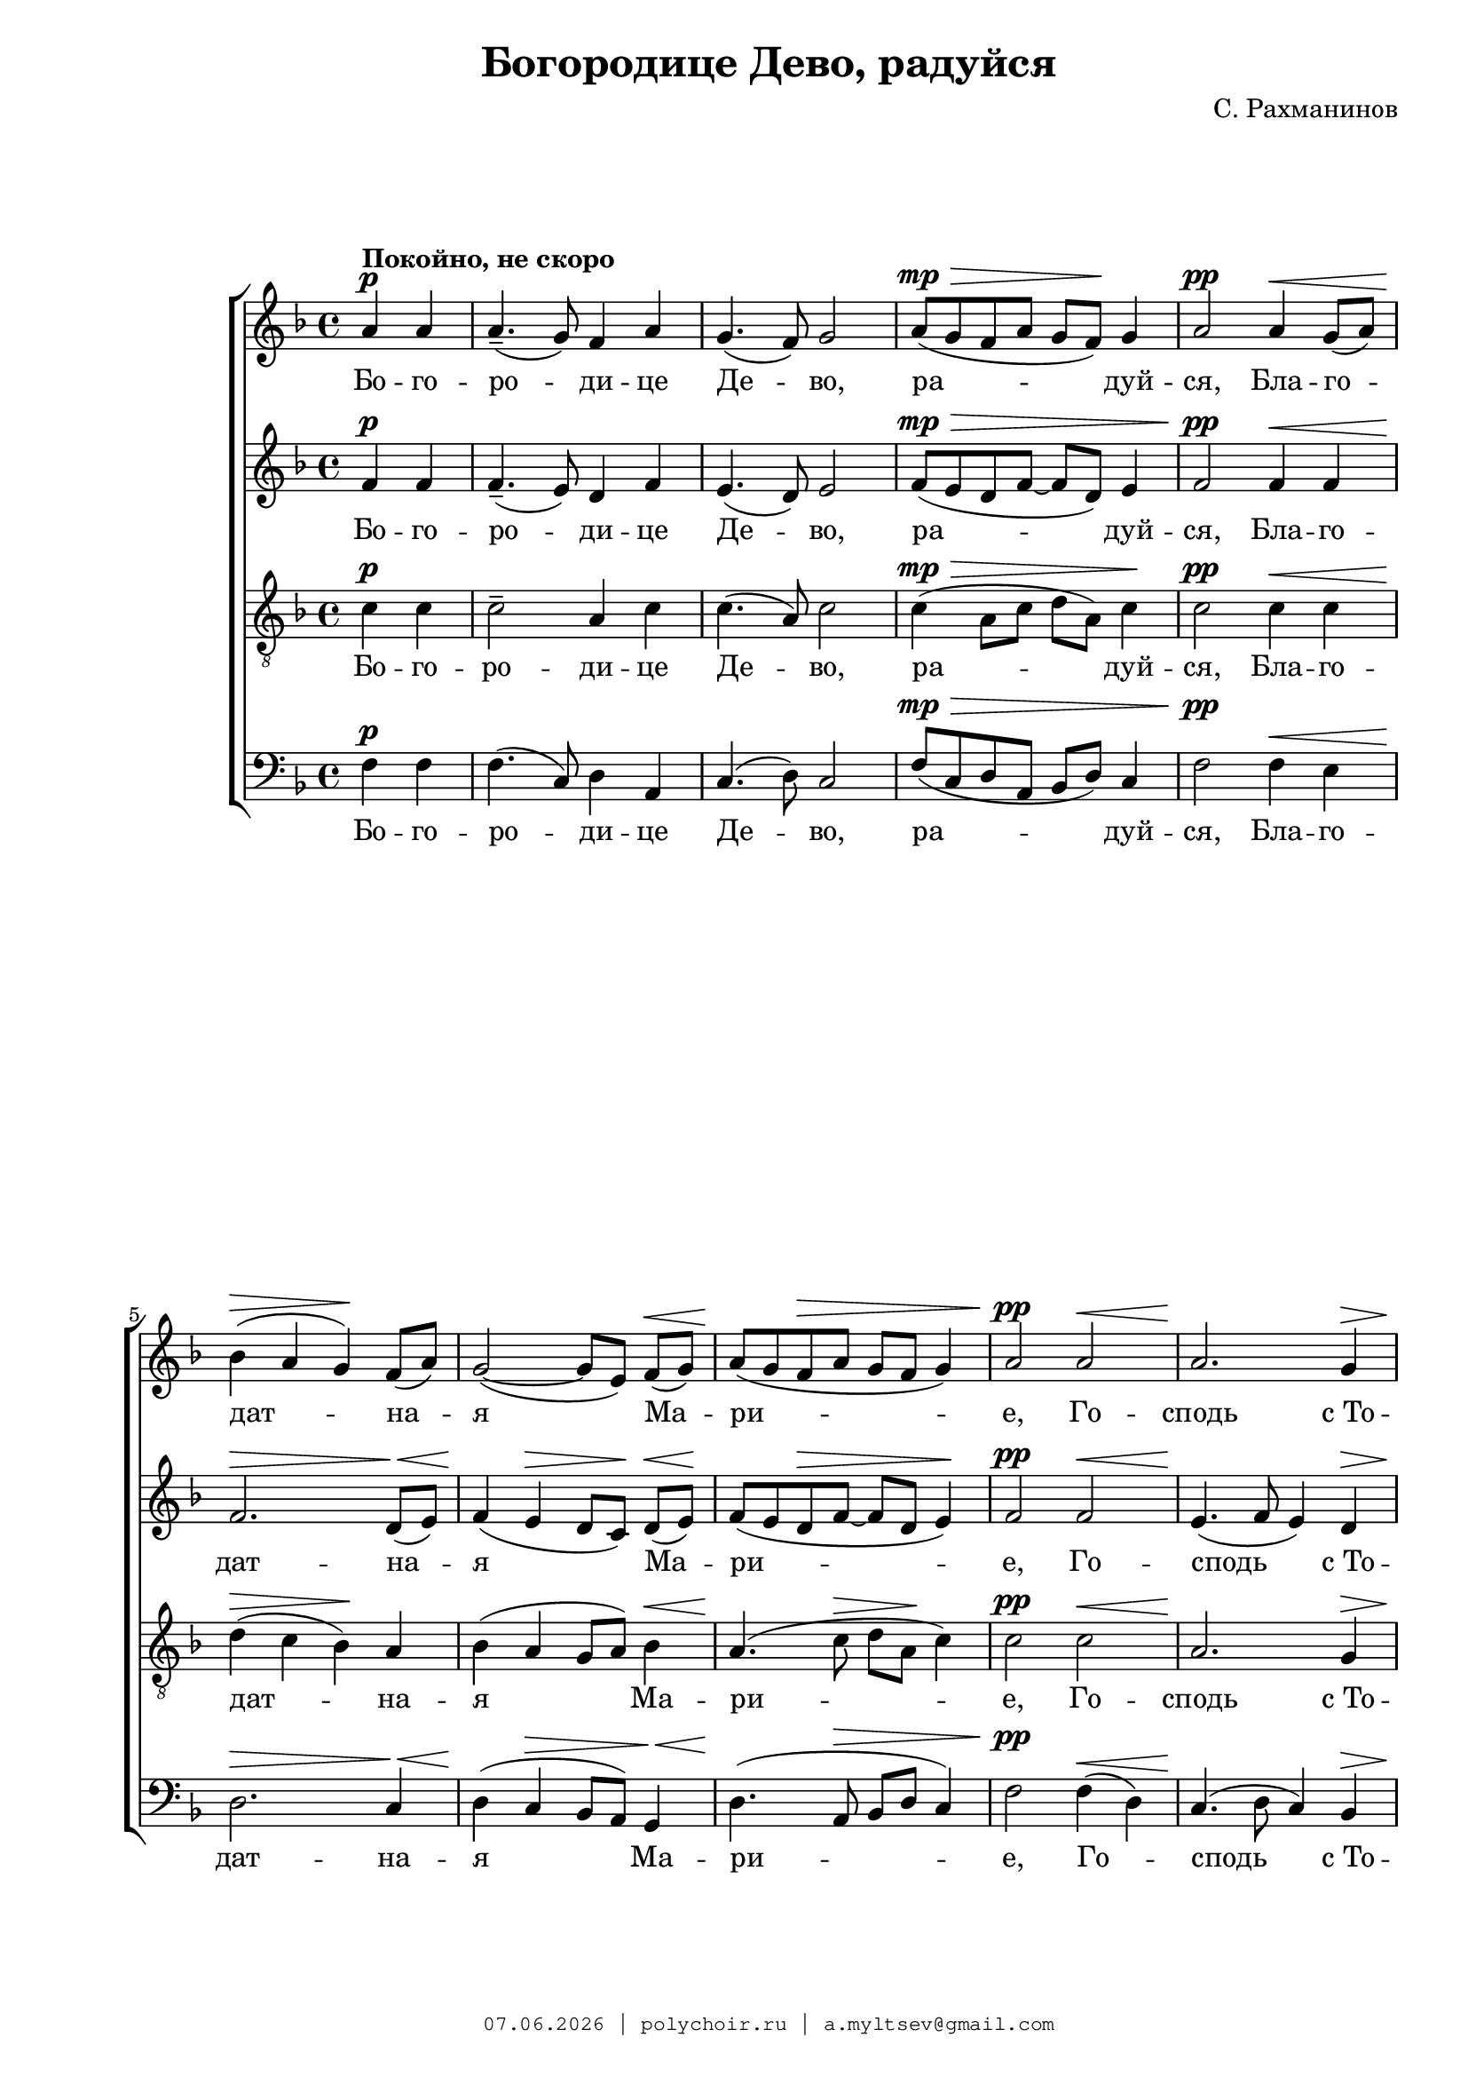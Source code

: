 \version "2.18.2"

#(set-global-staff-size 19)

\paper {
 #(set-paper-size "a4")
 left-margin = 2\cm
 right-margin = 1\cm
 ragged-last-bottom = ##t
 ragged-last = ##f
 foot-separation = 1\cm
 page-top-space = 0.8\cm
}

\header {
	composer = "С. Рахманинов"
	title = "Богородице Дево, радуйся"
	copyright=\markup\tiny\typewriter\simple #(strftime
		"%d.%m.%Y | polychoir.ru | a.myltsev@gmail.com" (localtime(current-time)))
}

standard = {
	\time 4/4
	\key f \major
	\dynamicUp
	\partial 2
}

nezhno = \markup { {\dynamic "pp"} \italic "  очень нежно" }

sopranoNotes = \relative a' {
	\standard
	a4 \p ^\markup { \bold "Покойно, не скоро" } a |
	a4.--( g8) f4 a |
	g4.( f8) g2 |
	a8( \mp \> g f a g f) \! g4 |
	a2 \pp a4 \< g8( a) |

	bes4( \> a g) \! f8( a) |
	g2( ~ g8[ e]) f( \< g) |
	a( \! g f \> a g f g4) |
	a2 \pp a \< |
	a2. \! g4 \> | \pageBreak

	a1( \! ~ |
	<< a2. { s4 \< s \! s \> } >> g4 \! |
	a8 \pp g f a g f g4) |
	a1 |
	c2. ^\nezhno a8( bes) | \break

	c4( \< d2) \! c4 \> |
	a4( \! c2 \< e4 \> |
	d1) \pp |
	d2 \p d4( c8 bes) |
	\time 6/4 c4( d2) \< c4 d8( e \! <d f>4) | \break

	<e g>1 \ff <d f>4( <c e>) |
	<d f>( <c e>)

	<< \new Voice { 
		\voiceOne d8( f e2)
	}
	{ \voiceTwo d4( << c2) { s4 s4 \> } >> } >>
	\oneVoice <bes d>4 \! | \pageBreak
	c1 \p c2 |

	<< c1 { s2 s4 \> s4 } >> c2 | \break
	c4.\pp r8 a4( \p g) f( a) |
	\time 4/4 g2( \< f) \> |
	g1 \pp \> |
	f1 \ppp \fermata
    \bar "|."
}

altoNotes = \relative f' {
	\standard
	f4 \p f |
	f4.--( e8) d4 f |
	e4.( d8) e2 |
	f8( \mp \> e d f ~ f d) e4 |
	f2 \pp f4 \< f |

	f2. \> d8( \< e) |
	f4( \! e \> d8[ c]) \! d( \< e) \! |
	f( e d \> f ~ f d e4) \! |
	f2 \pp f \< |
	e4.( \! f8 e4) d \>

	c4.( \! d8 c4 bes |
	c4 \< << d2 { s4 \! s4 \> } >> e4 \! |
	f8 \pp e d f ~ f d e4) |
	f  <f a> \p <f a> <f a> |
	<f a>8( <e g> <d f> <f a> <e g> <d f> <e g>4) |

	<f a>2  <f a>8( <e g> <d f> <f a>) |
	<e g>( <d f> <e g>4) <f a>2 ~ |
	<f a>4 <e g>8( <f a>) <g bes>4 \p <g bes>8\noBeam <g bes> |
	<g bes>( <f a> <e g> <g bes>) <f a>( <e g> <f a>4) |
	\time 6/4 <f a> \< <e g>8([ <f a>)] <g bes>( <f a>)
	<e g>([ <g bes>]) <f a>([ g]) a( \ff bes |

	c4.) c8 c([ bes] a c bes a) bes4 ~ |
	bes bes8 bes\noBeam bes( a g bes a \> f g4 \! |
	a4) a8 a\noBeam a([ g]) f([ a]) g( f) g4 |

	a2( ~ a8 \> g f a g f g4 |
	a4.) \pp r8  f4( \p e) d( e) |
	\time 4/4 d2( \< c) \> |
	bes1 \pp \> |
	a \ppp \fermata
}

tenorNotes = \relative c' {
	\standard
	\clef "G_8"
	c4 \p c |
	c2-- a4 c |
	c4.( a8) c2 |
	c4( \mp \> a8 c d a) c4 \! |
	c2 \pp c4 \< c |

	d(  \> c bes) \! a |
	bes( a g8 a) bes4 \< |
	a4.( \! c8 \> d a \! c4) |
	c2 \pp c \< |
	a2. \! g4 \> |

	e4.( \! f8 e4 d |
	e4. \< f8 \! g \> a bes4 \! |
	c4 \pp a8 c d a c4) |
	c1 |
	c2. ^\nezhno a8( bes) |

	c4( \< d2) c4 \> |
	a4( \! c2 \< e4 \> |
	d1) \pp |
	d2 \p d4( c8 bes) |
	\time 6/4 c4( d2) \< c4 d8( e <d f>4) \!

	<e g>1 \ff <d f>4( <c e>) |
	<d f>( <c e>)

	<< \new Voice { 
		\voiceOne d8( f e2) d4 |
		f4( e) d( c) bes8( a) bes4 |
	}
	{ \voiceTwo d4( << c2) { s4 s4 \> } >> bes4 \! |
	c2 \p c8( bes a4) bes8( a) bes4 | } >>

	\oneVoice c4 c8 \p c ^\markup { \italic "немного выделяя" }
	\noBeam c( \> bes) a([ c]) bes( a) bes4 |
	c4. \pp r8
	<< \new Voice { \voiceOne \dynamicUp c2 \p a | }
	{ \voiceTwo a4(  g) a2 | } >>
	\time 4/4 \oneVoice g2( \< f4 \> e4) |
	d2.( \pp \> c4) |
	f1 \ppp \fermata
}

bassNotes = \relative c {
	\standard
	\clef bass
	f4 \p f |
	f4.( c8) d4 a |
	c4.( d8) c2 |
	f8( \mp \> c d a bes d) c4 |
	f2 \pp f4 \< e |

	d2. \> c4 \< |
	d4( \! c \> bes8 a) g4 \< |
	d'4.( \! a8 \> bes8 d c4) |
	f2 \pp  f4( \< d) |
	c4.( \! d8 c4) bes4 \> |

	a2.( \! g4 |
	a4 \< bes2 \> c4 \! |
	f8 \pp c d a bes d c4) |
	f1 |
	R1 * 1 |


	R1 * 4 |
	\time 6/4
	r2 r2 r4
	\once \override DynamicText #'extra-offset = #'( -1.9 . -2.1)
	a8( \ff bes |

	c4.) c8 c([ bes] a c bes a) bes4 ~ |
	bes bes8 bes\noBeam bes( a g bes a \> f g4) \! |
	a4( \p g) f( e) d c |

	<< \new Voice { \voiceOne \dynamicUp f4( e d \> e) d( c) \! }
	{ \voiceTwo f,1 f2 } >> |
	\oneVoice f'4. \pp r8 f4( \p e) d( c) |
	\time 4/4 bes2( \< a2) \> |
	g2.( \pp \> c4) |
	<c f,>1 \ppp \fermata
}

firstLyrics = \lyricmode {
	Бо -- го -- ро -- ди -- це  Де -- во,
	ра -- дуй -- ся,
	Бла -- го -- дат -- на -- я  Ма -- ри -- е,
	Го -- сподь  с_То -- бо -- ю.
}
lastLyrics = \lyricmode {
	я -- ко  Спа -- са  ро -- ди -- ла  е -- си
	душ  на -- ших.
}

sopranoLyrics = \lyricmode {
	\firstLyrics

	Бо -- го -- ро -- ди -- це   Де -- во,
	ра -- дуй -- ся,
	ра -- дуй -- ся,

	\lastLyrics
}

tenorLyrics = \lyricmode {
	\firstLyrics

	Бо -- го -- ро -- ди -- це   Де -- во,
	ра -- дуй -- ся,
	ра -- дуй -- ся,

	я -- ко  Спа -- са  ро -- ди -- ла,
	\lastLyrics
}


altoLyrics = \lyricmode {
	\firstLyrics

	Бла -- го -- сло -- вен -- на  Ты  в_же -- нах,
	и  бла -- го -- сло -- вен  Плод  чре -- ва  Тво -- е -- го,

	Я -- ко  Спа -- са  ро -- ди -- ла,
	\lastLyrics
}

bassLyrics = \lyricmode {
	\firstLyrics

	Я -- ко  Спа -- са  ро -- ди -- ла,
	\lastLyrics
}

\score { \new ChoirStaff <<
	\new Voice="soprano" { \sopranoNotes }
	\new Lyrics \lyricsto "soprano" \sopranoLyrics
	\new Voice="alto" { \altoNotes }
	\new Lyrics \lyricsto "alto" \altoLyrics
	\new Voice="tenor" { \tenorNotes }
	\new Lyrics \lyricsto "tenor" \tenorLyrics
	\new Voice="bass" { \bassNotes }
	\new Lyrics \lyricsto "bass" \bassLyrics
	>> }
